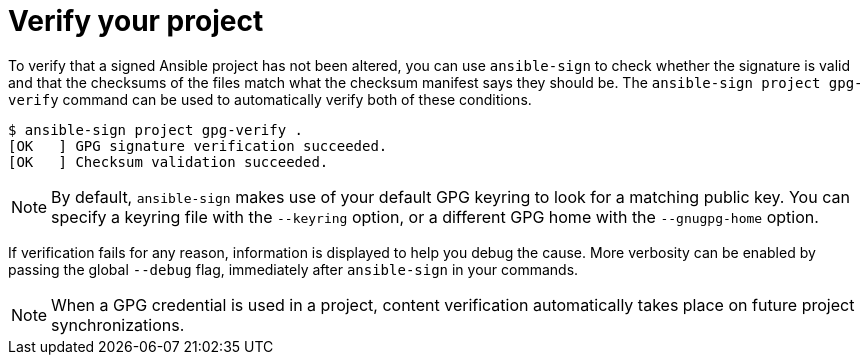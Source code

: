 [id="ref-controller-verify-your-project"]

= Verify your project

To verify that a signed Ansible project has not been altered, you can use `ansible-sign` to check whether the signature is valid and that the checksums of the files match what the checksum manifest says they should be. 
The `ansible-sign project gpg-verify` command can be used to automatically verify both of these conditions.

[literal, options="nowrap" subs="+attributes"]
----
$ ansible-sign project gpg-verify .
[OK   ] GPG signature verification succeeded.
[OK   ] Checksum validation succeeded.
----

[NOTE]
====
By default, `ansible-sign` makes use of your default GPG keyring to look for a matching public key. 
You can specify a keyring file with the `--keyring` option, or a different GPG home with the `--gnugpg-home` option.
====

If verification fails for any reason, information is displayed to help you debug the cause. 
More verbosity can be enabled by passing the global `--debug` flag, immediately after `ansible-sign` in your commands.

[NOTE]
====
When a GPG credential is used in a project, content verification automatically takes place on future project synchronizations.
====
